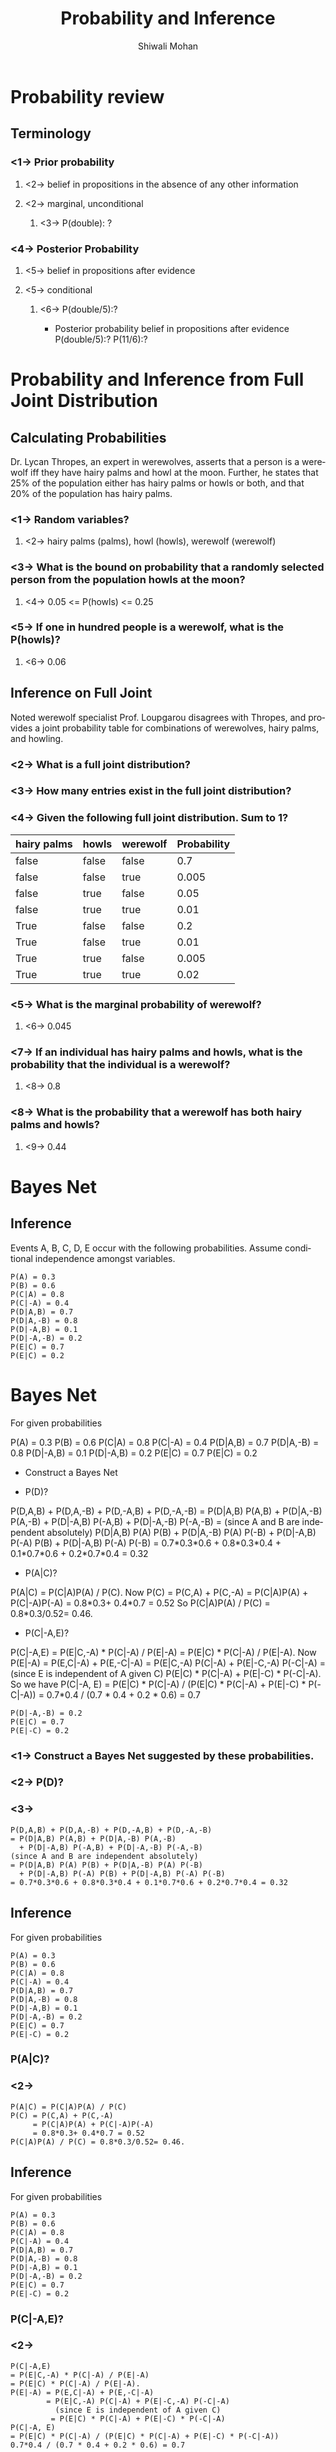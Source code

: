 #+TITLE:   Probability and Inference
#+AUTHOR:   Shiwali Mohan
#+EMAIL:     shiwali@umich.edu
#+DESCRIPTION: 
#+KEYWORDS: 
#+LANGUAGE:  en
#+OPTIONS:   H:3 num:t toc:t \n:nil @:t ::t |:t ^:t -:t f:t *:t <:t
#+OPTIONS:   TeX:t LaTeX:nil skip:nil d:nil todo:t pri:nil tags:not-in-toc
#+INFOJS_OPT: view:nil toc:t ltoc:t mouse:underline buttons:0 path:http://orgmode.org/org-info.js
#+EXPORT_SELECT_TAGS: export
#+EXPORT_EXCLUDE_TAGS: noexport
#+LINK_UP:   
#+LINK_HOME: 

#+startup: oddeven

#+startup: beamer
#+startup: pgfpages
#+LaTeX_CLASS: beamer
#+LaTeX_CLASS_OPTIONS: [compress, 9pt]
#+latex_header: \usetheme{default}
#+latex_header: \usecolortheme[RGB={0,38,93}]{structure}
#+latex_header: \usefonttheme{serif}
#+latex_header: \useinnertheme{circles}
#+latex_header: \useoutertheme[]{shadow}
#+latex_header: \setbeamertemplate{navigation symbols}{}
#+latex_header: \usepackage{natbib}
#+latex_header: \usepackage{fleqn}
#+latex_header: \usepackage{epsf}
#+latex_header: \usepackage[dvips]{color}
#+begin_latex
\title[Search \hspace{1em}\insertframenumber/
\inserttotalframenumber]{Full Title}
#+end_latex
#+latex_header: \usepackage{bibentry}
#+BEAMER_FRAME_LEVEL: 2
#+latex_header: \institute{Computer Science and Engineering \\ University of Michigan}

#+COLUMNS: %20ITEM %13BEAMER_env(Env) %6BEAMER_envargs(Args) %4BEAMER_col(Col) %7BEAMER_extra(Extra)
#+BEAMER_HEADER_EXTRA \beamerdefaultoverlayspecification{<+->}

* Probability review
** Terminology
*** <1-> Prior probability
**** <2-> belief in propositions in the absence of any other information
**** <2-> marginal, unconditional
***** <3->  P(double): ?

*** <4-> Posterior Probability
**** <5-> belief in propositions after evidence
**** <5-> conditional
***** <6-> P(double/5):?
- Posterior probability
  belief in propositions after evidence
  P(double/5):?
  P(11/6):?
* Probability and Inference from Full Joint Distribution
** Calculating Probabilities
Dr. Lycan Thropes, an expert in werewolves, asserts that a person is a werewolf 
iff they have hairy palms and howl at the moon. Further, he states that 25% of the 
population either has hairy palms or howls or both, and that 20% of the
population has hairy palms.
*** <1-> Random variables?
**** <2-> hairy palms (palms), howl (howls), werewolf (werewolf)
*** <3-> What is the bound on probability that a randomly selected person from the population howls at the moon?
**** <4-> 0.05 <= P(howls) <= 0.25
*** <5-> If one in hundred people is a werewolf, what is the P(howls)?
**** <6-> 0.06

** Inference on Full Joint
Noted werewolf specialist Prof. Loupgarou disagrees with Thropes, and 
provides a joint probability table for combinations of werewolves, 
hairy palms, and howling. 

*** <2-> What is a full joint distribution?
*** <3-> How many entries exist in the full joint distribution?
*** <4-> Given the following full joint distribution. Sum to 1?
| hairy palms | howls | werewolf | Probability |
|-------------+-------+----------+-------------|
| false       | false | false    |         0.7 |
| false       | false | true     |       0.005 |
| false       | true  | false    |        0.05 |
| false       | true  | true     |        0.01 |
| True        | false | false    |         0.2 |
| True        | false | true     |        0.01 |
| True        | true  | false    |       0.005 |
| True        | true  | true     |        0.02 |
*** <5-> What is the marginal probability of werewolf?
**** <6-> 0.045
*** <7-> If an individual has hairy palms and howls, what is the probability that the individual is a werewolf?
**** <8-> 0.8
*** <8-> What is the probability that a werewolf has both hairy palms and howls?
**** <9-> 0.44

* Bayes Net
** Inference
Events A, B, C, D, E occur with the following probabilities. Assume
conditional independence amongst variables.

: P(A) = 0.3
: P(B) = 0.6
: P(C|A) = 0.8
: P(C|-A) = 0.4
: P(D|A,B) = 0.7
: P(D|A,-B) = 0.8
: P(D|-A,B) = 0.1
: P(D|-A,-B) = 0.2
: P(E|C) = 0.7
: P(E|C) = 0.2
* Bayes Net
For given probabilities

P(A) = 0.3
P(B) = 0.6
P(C|A) = 0.8
P(C|-A) = 0.4
P(D|A,B) = 0.7 
P(D|A,-B) = 0.8 
P(D|-A,B) = 0.1 
P(D|-A,B) = 0.2 
P(E|C) = 0.7 
P(E|C) = 0.2

- Construct a Bayes Net


- P(D)?

P(D,A,B) + P(D,A,-B) + P(D,-A,B) + P(D,-A,-B) =
P(D|A,B) P(A,B) + P(D|A,-B) P(A,-B) + 
P(D|-A,B) P(-A,B) + P(D|-A,-B) P(-A,-B) = 
(since A and B are independent absolutely)
P(D|A,B) P(A) P(B) + P(D|A,-B) P(A) P(-B) + 
P(D|-A,B) P(-A) P(B) + P(D|-A,B) P(-A) P(-B) =
0.7*0.3*0.6 + 0.8*0.3*0.4 + 0.1*0.7*0.6 + 0.2*0.7*0.4 = 0.32


- P(A|C)?


P(A|C) = P(C|A)P(A) / P(C). 
Now P(C) = P(C,A) + P(C,-A) = 
P(C|A)P(A) + P(C|-A)P(-A) = 
0.8*0.3+ 0.4*0.7 = 0.52
So P(C|A)P(A) / P(C) = 0.8*0.3/0.52= 0.46.



- P(C|-A,E)?

P(C|-A,E) = 
P(E|C,-A) * P(C|-A) / P(E|-A) = 
P(E|C) * P(C|-A) / P(E|-A). 
Now P(E|-A) = P(E,C|-A) + P(E,-C|-A) =
P(E|C,-A) P(C|-A) + P(E|-C,-A) P(-C|-A) = (since E is independent of A given C)
P(E|C) * P(C|-A) + P(E|-C) * P(-C|-A).
So we have 
P(C|-A, E) = 
P(E|C) * P(C|-A) / (P(E|C) * P(C|-A) + P(E|-C) * P(-C|-A)) =
0.7*0.4 / (0.7 * 0.4 + 0.2 * 0.6) = 0.7
: P(D|-A,-B) = 0.2
: P(E|C) = 0.7
: P(E|-C) = 0.2

*** <1-> Construct a Bayes Net suggested by these probabilities.
*** <2-> P(D)?
*** <3-> 
: P(D,A,B) + P(D,A,-B) + P(D,-A,B) + P(D,-A,-B)
: = P(D|A,B) P(A,B) + P(D|A,-B) P(A,-B) 
:   + P(D|-A,B) P(-A,B) + P(D|-A,-B) P(-A,-B) 
: (since A and B are independent absolutely)
: = P(D|A,B) P(A) P(B) + P(D|A,-B) P(A) P(-B) 
:   + P(D|-A,B) P(-A) P(B) + P(D|-A,B) P(-A) P(-B) 
: = 0.7*0.3*0.6 + 0.8*0.3*0.4 + 0.1*0.7*0.6 + 0.2*0.7*0.4 = 0.32
** Inference
For given probabilities
: P(A) = 0.3
: P(B) = 0.6
: P(C|A) = 0.8
: P(C|-A) = 0.4
: P(D|A,B) = 0.7
: P(D|A,-B) = 0.8
: P(D|-A,B) = 0.1
: P(D|-A,-B) = 0.2
: P(E|C) = 0.7
: P(E|-C) = 0.2
*** P(A|C)?
*** <2-> 
: P(A|C) = P(C|A)P(A) / P(C)
: P(C) = P(C,A) + P(C,-A) 
:      = P(C|A)P(A) + P(C|-A)P(-A) 
:      = 0.8*0.3+ 0.4*0.7 = 0.52
: P(C|A)P(A) / P(C) = 0.8*0.3/0.52= 0.46.

** Inference
For given probabilities
: P(A) = 0.3
: P(B) = 0.6
: P(C|A) = 0.8
: P(C|-A) = 0.4
: P(D|A,B) = 0.7
: P(D|A,-B) = 0.8
: P(D|-A,B) = 0.1
: P(D|-A,-B) = 0.2
: P(E|C) = 0.7
: P(E|-C) = 0.2

*** P(C|-A,E)?
*** <2-> 
: P(C|-A,E) 
: = P(E|C,-A) * P(C|-A) / P(E|-A) 
: = P(E|C) * P(C|-A) / P(E|-A).
: P(E|-A) = P(E,C|-A) + P(E,-C|-A) 
:         = P(E|C,-A) P(C|-A) + P(E|-C,-A) P(-C|-A) 
:           (since E is independent of A given C)
:          = P(E|C) * P(C|-A) + P(E|-C) * P(-C|-A)
: P(C|-A, E) 
: = P(E|C) * P(C|-A) / (P(E|C) * P(C|-A) + P(E|-C) * P(-C|-A)) 
: 0.7*0.4 / (0.7 * 0.4 + 0.2 * 0.6) = 0.7
